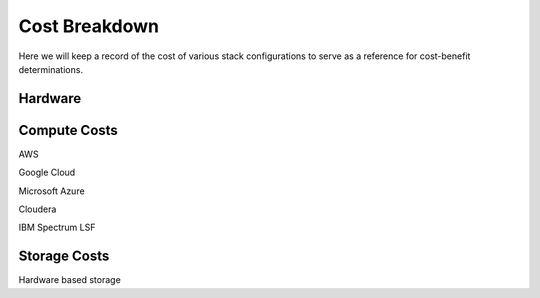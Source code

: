 ========================
Cost Breakdown
========================

Here we will keep a record of the cost of various stack configurations to 
serve as a reference for cost-benefit determinations.

Hardware
---------

Compute Costs
----------------
AWS 

Google Cloud

Microsoft Azure 

Cloudera

IBM Spectrum LSF

Storage Costs 
--------------

Hardware based storage 
